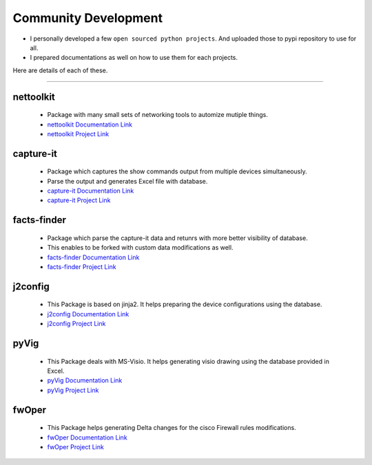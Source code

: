 
Community Development
=====================



* I personally developed a few ``open sourced python projects``. And uploaded those to pypi repository to use for all.
* I prepared documentations as well on how to use them for each projects.


Here are details of each of these.

-----



nettoolkit
^^^^^^^^^^^^^^^^^^^^^^^^^^^^^^^^^^^^^

    * Package with many small sets of networking tools to automize mutiple things.
    * `nettoolkit Documentation Link <https://nettoolkit.readthedocs.io/en/latest/>`_
    * `nettoolkit Project Link <https://pypi.org/manage/project/nettoolkit/releases/>`_


capture-it
^^^^^^^^^^^^^^^^^^^^^^^^^^^^^^^^^^^^^

    * Package which captures the show commands output from multiple devices simultaneously.
    * Parse the output and generates Excel file with database.
    * `capture-it Documentation Link <https://capture-it.readthedocs.io/en/latest/>`_
    * `capture-it Project Link <https://pypi.org/manage/project/capture-it/releases/>`_

facts-finder
^^^^^^^^^^^^^^^^^^^^^^^^^^^^^^^^^^^^^

    * Package which parse the capture-it data and retunrs with more better visibility of database.
    * This enables to be forked with custom data modifications as well.
    * `facts-finder Documentation Link <https://facts-finder.readthedocs.io/en/latest/>`_
    * `facts-finder Project Link <https://pypi.org/manage/project/facts-finder/releases/>`_

j2config
^^^^^^^^^^^^^^^^^^^^^^^^^^^^^^^^^^^^^

    * This Package is based on jinja2. It helps preparing the device configurations using the database.
    * `j2config Documentation Link <https://j2config.readthedocs.io/en/latest/>`_
    * `j2config Project Link <https://pypi.org/manage/project/j2config/releases/>`_


pyVig
^^^^^^^^^^^^^^^^^^^^^^^^^^^^^^^^^^^^^

    * This Package deals with MS-Visio. It helps generating visio drawing using the database provided in Excel.
    * `pyVig Documentation Link <https://pyvig.readthedocs.io/en/latest/>`_
    * `pyVig Project Link <https://pypi.org/manage/project/pyvig/releases/>`_



fwOper
^^^^^^^^^^^^^^^^^^^^^^^^^^^^^^^^^^^^^

    * This Package helps generating Delta changes for the cisco Firewall rules modifications.
    * `fwOper Documentation Link <https://fwOper.readthedocs.io/en/latest/>`_
    * `fwOper Project Link <https://pypi.org/manage/project/fwoper/releases/>`_




